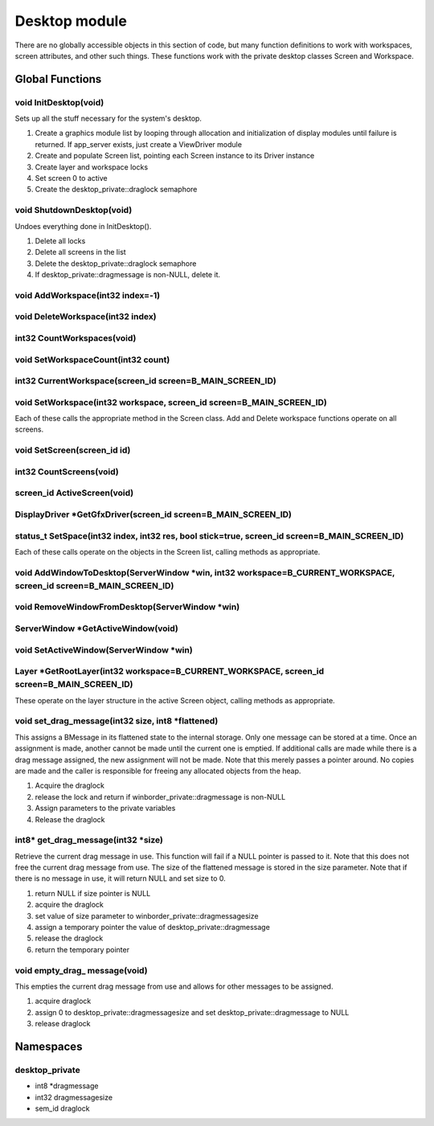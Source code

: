 Desktop module
##############

There are no globally accessible objects in this section of code, but
many function definitions to work with workspaces, screen attributes,
and other such things. These functions work with the private desktop
classes Screen and Workspace.

Global Functions
================

void InitDesktop(void)
----------------------

Sets up all the stuff necessary for the system's desktop.

1. Create a graphics module list by looping through allocation and
   initialization of display modules until failure is returned. If
   app_server exists, just create a ViewDriver module
2. Create and populate Screen list, pointing each Screen instance to its
   Driver instance
3. Create layer and workspace locks
4. Set screen 0 to active
5. Create the desktop_private::draglock semaphore

void ShutdownDesktop(void)
--------------------------

Undoes everything done in InitDesktop().

1. Delete all locks
2. Delete all screens in the list
3. Delete the desktop_private::draglock semaphore
4. If desktop_private::dragmessage is non-NULL, delete it.

void AddWorkspace(int32 index=-1)
---------------------------------

void DeleteWorkspace(int32 index)
---------------------------------

int32 CountWorkspaces(void)
---------------------------

void SetWorkspaceCount(int32 count)
-----------------------------------

int32 CurrentWorkspace(screen_id screen=B_MAIN_SCREEN_ID)
---------------------------------------------------------

void SetWorkspace(int32 workspace, screen_id screen=B_MAIN_SCREEN_ID)
---------------------------------------------------------------------

Each of these calls the appropriate method in the Screen class. Add
and Delete workspace functions operate on all screens.

void SetScreen(screen_id id)
----------------------------

int32 CountScreens(void)
------------------------

screen_id ActiveScreen(void)
----------------------------

DisplayDriver \*GetGfxDriver(screen_id screen=B_MAIN_SCREEN_ID)
---------------------------------------------------------------

status_t SetSpace(int32 index, int32 res, bool stick=true, screen_id screen=B_MAIN_SCREEN_ID)
---------------------------------------------------------------------------------------------

Each of these calls operate on the objects in the Screen list, calling
methods as appropriate.

void AddWindowToDesktop(ServerWindow \*win, int32 workspace=B_CURRENT_WORKSPACE, screen_id screen=B_MAIN_SCREEN_ID)
-------------------------------------------------------------------------------------------------------------------

void RemoveWindowFromDesktop(ServerWindow \*win)
------------------------------------------------

ServerWindow \*GetActiveWindow(void)
------------------------------------

void SetActiveWindow(ServerWindow \*win)
----------------------------------------

Layer \*GetRootLayer(int32 workspace=B_CURRENT_WORKSPACE, screen_id screen=B_MAIN_SCREEN_ID)
--------------------------------------------------------------------------------------------

These operate on the layer structure in the active Screen object,
calling methods as appropriate.

void set_drag_message(int32 size, int8 \*flattened)
---------------------------------------------------

This assigns a BMessage in its flattened state to the internal
storage. Only one message can be stored at a time. Once an assignment
is made, another cannot be made until the current one is emptied. If
additional calls are made while there is a drag message assigned, the
new assignment will not be made. Note that this merely passes a
pointer around. No copies are made and the caller is responsible for
freeing any allocated objects from the heap.

1. Acquire the draglock
2. release the lock and return if winborder_private::dragmessage is
   non-NULL
3. Assign parameters to the private variables
4. Release the draglock

int8\* get_drag_message(int32 \*size)
-------------------------------------

Retrieve the current drag message in use. This function will fail if a
NULL pointer is passed to it. Note that this does not free the current
drag message from use. The size of the flattened message is stored in
the size parameter. Note that if there is no message in use, it will
return NULL and set size to 0.


1. return NULL if size pointer is NULL
2. acquire the draglock
3. set value of size parameter to winborder_private::dragmessagesize
4. assign a temporary pointer the value of desktop_private::dragmessage
5. release the draglock
6. return the temporary pointer

void empty_drag\_ message(void)
-------------------------------

This empties the current drag message from use and allows for other
messages to be assigned.


1. acquire draglock
2. assign 0 to desktop_private::dragmessagesize and set
   desktop_private::dragmessage to NULL
3. release draglock

Namespaces
==========

desktop_private
---------------

- int8 \*dragmessage
- int32 dragmessagesize
- sem_id draglock
